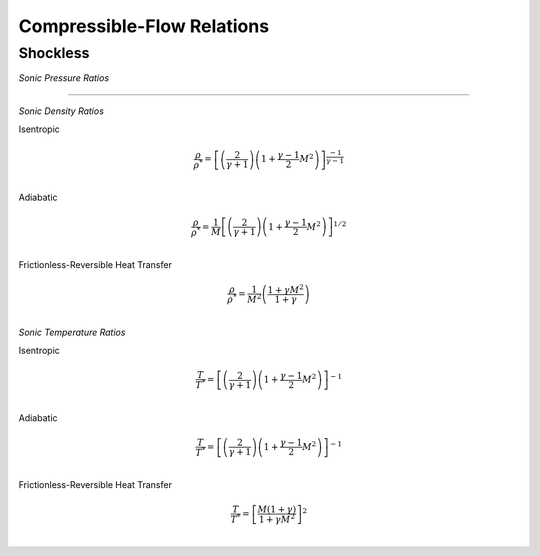 Compressible-Flow Relations 
==========

Shockless
----------

*Sonic Pressure Ratios* 

.. raw:: html 

      <table style="border: 2px solid #dedede; text-align: center; margin: auto;">
         <tr style="border: 2px solid #dedede; width: 100px; height: 70px; background-color: #e9e9e9;">
            <td style="padding: 24px;">Isentropic</td>
            <td style="padding: 10px;"><img src="https://latex.codecogs.com/svg.image?\boldsymbol{\frac{p}{p^{*}}%20=%20\left[\left(\frac{2}{\gamma%20+%201}\right)\left(1%20+%20\frac{\gamma%20-%201}{2}M^{2}\right)\right]^{\frac{-\gamma}{\gamma%20-%201}}"></td>
         </tr>
         <tr style="border: 2px solid #dedede; width: 450px; height: 70px; background-color: rgba(0,0,0,0.05);">
            <td style="padding: 24px;">Adiabatic</td>
            <td style="padding: 10px;"><img src="https://latex.codecogs.com/svg.image?\boldsymbol{\frac{p}{p^{*}}%20=%20\frac{1}{M}\left[\left(\frac{2}{\gamma%20+%201}\right)\left(1%20+%20\frac{\gamma%20-%201}{2}M^{2}\right)\right]^{-\frac{1}{2}}}" style="height: 48px;"></td>
         </tr>
         <tr style="border: 2px solid #dedede; width: 450px; height: 70px; background-color: rgba(0,0,0,0);">
            <td style="padding: 24px;">Frictionless-Reversible Heat Transfer</td>
            <td style="padding: 16px;"><img src="https://latex.codecogs.com/svg.image?\small%20\boldsymbol{\frac{p}{p^{*}}%20=%20\frac{1+\gamma}{1%20+%20\gamma%20M^{2}}}" style="height: 48px;"></td>
         </tr> 
      </table><br><br>
      
===========================================================================================================================================

*Sonic Density Ratios* 

Isentropic 
   
.. math:: 
   
   \frac{\rho}{\rho^{*}} = \left[\left(\frac{2}{\gamma + 1}\right)\left(1 + \frac{\gamma - 1}{2}M^{2}\right)\right]^{\frac{-1}{\gamma - 1}} \\
   
Adiabatic 

.. math:: 

   \frac{\rho}{\rho^{*}} = \frac{1}{M}\left[\left(\frac{2}{\gamma + 1}\right)\left(1 + \frac{\gamma - 1}{2}M^{2}\right)\right]^{1/2} \\
   
Frictionless-Reversible Heat Transfer  

.. math:: 

   \frac{\rho}{\rho^{*}} = \frac{1}{M^{2}}\left(\frac{1 + \gamma M^{2}}{1 + \gamma}\right) \\
   
*Sonic Temperature Ratios* 

Isentropic

.. math:: 

   \frac{T}{T^{*}} = \left[\left(\frac{2}{\gamma + 1}\right)\left(1 + \frac{\gamma - 1}{2}M^{2}\right)\right]^{-1} \\
   
Adiabatic

.. math:: 
   \frac{T}{T^{*}} = \left[\left(\frac{2}{\gamma + 1}\right)\left(1 + \frac{\gamma - 1}{2}M^{2}\right)\right]^{-1} \\
   
Frictionless-Reversible Heat Transfer 

.. math:: 

   \frac{T}{T^{*}} = \left[\frac{M(1+\gamma)}{1 + \gamma M^{2}}\right]^{2} \\
   

